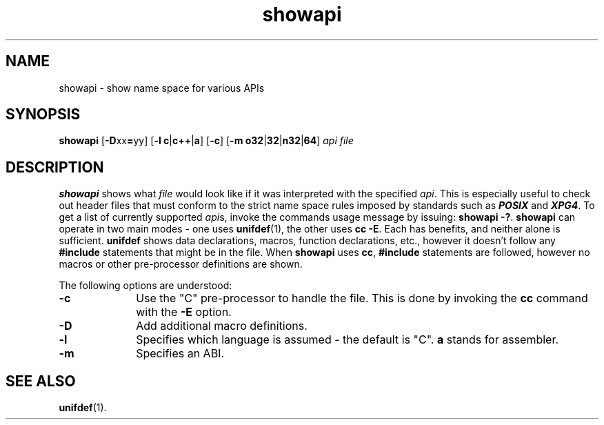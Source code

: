 .TH showapi 1
.SH NAME
showapi \- show name space for various APIs
.SH SYNOPSIS
\f3showapi\f1
[\f3-D\f1xx\f3=\f1yy]
[\f3-l c\f1|\f3c++\f1|\f3a\f1]
[\f3-c\f1]
[\f3-m o32\f1|\f332\f1|\f3n32\f1|\f364\f1]
\f2api\f1
\f2file\f1
.SH DESCRIPTION
\f3showapi\fP
shows what \f2file\fP would look like if it was interpreted with the specified
\f2api\fP.
This is especially useful to check out header files that must conform
to the strict name space rules imposed by standards such as \f4POSIX\fP
and \f4XPG4\fP.
To get a list of currently supported \f2api\f1s, invoke the commands
usage message by issuing: \f3showapi -?\fP.
\f3showapi\fP can operate in two main modes - one uses \f3unifdef\fP(1),
the other uses \f3cc -E\fP.
Each has benefits, and neither alone is sufficient.
\f3unifdef\fP shows data declarations, macros, function declarations, etc.,
however it doesn't
follow any \f3#include\fP statements that might be in the file.
When \f3showapi\fP uses \f3cc\fP, \f3#include\fP statements are followed,
however no macros or other pre-processor definitions are shown.
.PP
The following options are understood:
.TP 10
\f3-c\fP
Use the "C" pre-processor to handle the file. This is done by
invoking the \f3cc\fP command with the \f3-E\fP option.
.TP
\f3-D\fP
Add additional macro definitions.
.TP
\f3-l\fP
Specifies which language is assumed - the default is "C".
\f3a\fP stands for assembler.
.TP
\f3-m\fP
Specifies an ABI.
.SH "SEE ALSO"
\f3unifdef\f1(1).
